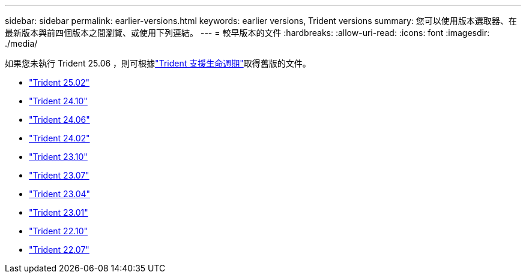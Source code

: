 ---
sidebar: sidebar 
permalink: earlier-versions.html 
keywords: earlier versions, Trident versions 
summary: 您可以使用版本選取器、在最新版本與前四個版本之間瀏覽、或使用下列連結。 
---
= 較早版本的文件
:hardbreaks:
:allow-uri-read: 
:icons: font
:imagesdir: ./media/


[role="lead"]
如果您未執行 Trident 25.06 ，則可根據link:get-help.html["Trident 支援生命週期"]取得舊版的文件。

* https://docs.netapp.com/us-en/trident-2502/index.html["Trident 25.02"^]
* https://docs.netapp.com/us-en/trident-2410/index.html["Trident 24.10"^]
* https://docs.netapp.com/us-en/trident-2406/index.html["Trident 24.06"^]
* https://docs.netapp.com/us-en/trident-2402/index.html["Trident 24.02"^]
* https://docs.netapp.com/us-en/trident-2310/index.html["Trident 23.10"^]
* https://docs.netapp.com/us-en/trident-2307/index.html["Trident 23.07"^]
* https://docs.netapp.com/us-en/trident-2304/index.html["Trident 23.04"^]
* https://docs.netapp.com/us-en/trident-2301/index.html["Trident 23.01"^]
* https://docs.netapp.com/us-en/trident-2210/index.html["Trident 22.10"^]
* https://docs.netapp.com/us-en/trident-2207/index.html["Trident 22.07"^]

